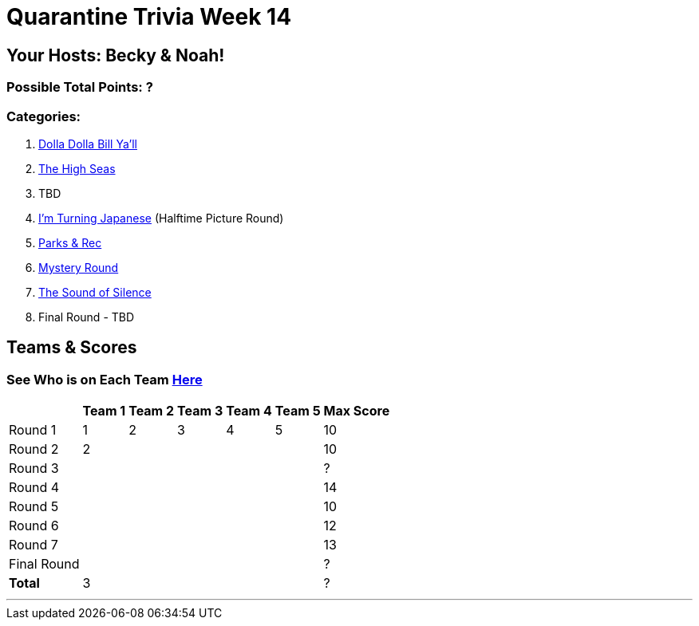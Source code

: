 = Quarantine Trivia Week 14
:basepath: Sept26/questions/round

== Your Hosts: Becky & Noah!

=== Possible Total Points: ?

=== Categories:

1. link:{basepath}1/round1_q.html[Dolla Dolla Bill Ya'll]
2. link:{basepath}2/round2_q.html[The High Seas]
3. TBD
4. link:{basepath}4/testround4.html[I'm Turning Japanese] (Halftime Picture Round)
5. link:{basepath}5/round5_q.html[Parks & Rec]
6. link:{basepath}6/round6_q.html[Mystery Round]
7. link:{basepath}7/round7_q.html[The Sound of Silence]
8. Final Round - TBD

== Teams & Scores

=== See Who is on Each Team link:./teams/sept26teams.html[Here]

[%autowidth,stripes=even,]
|===
|            | Team 1 | Team 2 | Team 3 | Team 4 | Team 5 | Max Score

|Round 1     | 1      | 2      | 3      | 4      |5       |10     
|Round 2     | 2      |        |        |        |        |10     
|Round 3     |        |        |        |        |        |?     
|Round 4     |        |        |        |        |        |14      
|Round 5     |        |        |        |        |        |10     
|Round 6     |        |        |        |        |        |12     
|Round 7     |        |        |        |        |        |13     
|Final Round |        |        |        |        |        |?     
|*Total*     |3       |        |        |        |        |?      
|===

'''


